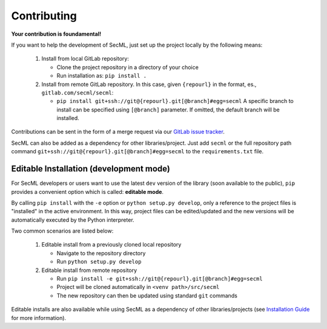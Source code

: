 ************
Contributing
************

**Your contribution is foundamental!**

If you want to help the development of SecML, just set up the project locally
by the following means:

 1. Install from local GitLab repository:

    - Clone the project repository in a directory of your choice
    - Run installation as: ``pip install .``

 2. Install from remote GitLab repository. In this case, given ``{repourl}``
    in the format, es., ``gitlab.com/secml/secml``:

    - ``pip install git+ssh://git@{repourl}.git[@branch]#egg=secml``
      A specific branch to install can be specified using ``[@branch]`` parameter.
      If omitted, the default branch will be installed.

Contributions can be sent in the form of a merge request via our
`GitLab issue tracker <https://gitlab.com/secml/secml/issues>`_.

SecML can also be added as a dependency for other libraries/project.
Just add ``secml`` or the full repository path command
``git+ssh://git@{repourl}.git[@branch]#egg=secml`` to the ``requirements.txt`` file.

Editable Installation (development mode)
----------------------------------------

For SecML developers or users want to use the latest ``dev`` version of
the library (soon available to the public), ``pip`` provides a convenient
option which is called: **editable mode**.

By calling ``pip install`` with the ``-e`` option or ``python setup.py develop``,
only a reference to the project files is "installed" in the active
environment. In this way, project files can be edited/updated and the
new versions will be automatically executed by the Python interpreter.

Two common scenarios are listed below:

 1. Editable install from a previously cloned local repository

    - Navigate to the repository directory
    - Run ``python setup.py develop``

 2. Editable install from remote repository

    - Run ``pip install -e git+ssh://git@{repourl}.git[@branch]#egg=secml``
    - Project will be cloned automatically in ``<venv path>/src/secml``
    - The new repository can then be updated using standard ``git`` commands

Editable installs are also available while using SecML as a
dependency of other libraries/projects
(see `Installation Guide <https://secml.gitlab.io/#installation-guide>`_ for more information).